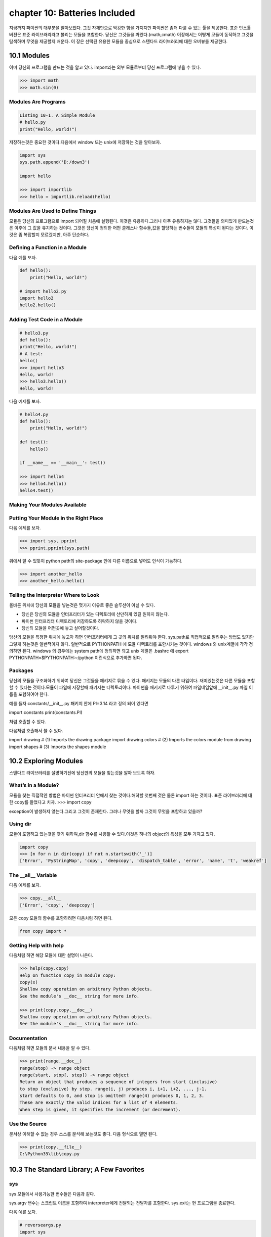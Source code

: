 chapter 10: Batteries Included
==================================
지금까지 파이썬의 대부분을 알아보았다.
그것 자체만으로 막강한 힘을 가지지만 파이썬은 좀더 다룰 수 있는 툴을 제공한다.
표준 인스톨 버젼은 표준 라이브러리라고 불리는 모듈을 포함한다.
당신은 그것들을 봐왔다.(math,cmath)
이장에서는 어떻게 모듈이 동작하고 그것을 탐색하며 무엇을 제공할지 배운다.
이 장은 선택된 유용한 모듈을 중심으로 스탠다드 라이브러리에 대한 오버뷰를 제공한다.



10.1 Modules
-------------------
이미 당신의 프로그램을 만드는 것을 알고 있다.
import라는 외부 모듈로부터 당신 프로그램에 넣을 수 있다.

.. code-block:: python

    >>> import math
    >>> math.sin(0)

Modules Are Programs
~~~~~~~~~~~~~~~~~~~~~~

.. code-block:: python


    Listing 10-1. A Simple Module
    # hello.py
    print("Hello, world!")

저장하는것은 중요한 것이다.다음에서 window 또는 unix에 저장하는 것을 알아보자.

.. code-block:: python

    import sys
    sys.path.append('D:/down3')

    import hello

    >>> import importlib
    >>> hello = importlib.reload(hello)

Modules Are Used to Define Things
~~~~~~~~~~~~~~~~~~~~~~~~~~~~~~~~~~~~
모듈은 당신의 프로그램으로 import 되어질 처음에 실행된다.
이것은 유용하다.그러나 아주 유용하지는 않다.
그것들을 의미있게 만드는것은 이후에 그 값을 유지하는 것이다.
그것은 당신이 정의한 어떤 클래스나 함수들,값을 할당하는 변수들이 모듈의 특성이 된다는 것이다.
이것은 좀 복잡할지 모르겠지만, 아주 단순하다.

Defining a Function in a Module
~~~~~~~~~~~~~~~~~~~~~~~~~~~~~~~~
다음 예를 보자.

.. code-block:: python


    def hello():
        print("Hello, world!")

    # import hello2.py
    import hello2
    hello2.hello()

Adding Test Code in a Module
~~~~~~~~~~~~~~~~~~~~~~~~~~~~~~~

.. code-block:: python

    # hello3.py
    def hello():
    print("Hello, world!")
    # A test:
    hello()
    >>> import hello3
    Hello, world!
    >>> hello3.hello()
    Hello, world!


다음 예제를 보자.

.. code-block:: python

    # hello4.py
    def hello():
        print("Hello, world!")

    def test():
        hello()

    if __name__ == '__main__': test()

    >>> import hello4
    >>> hello4.hello()
    hello4.test()

Making Your Modules Available
~~~~~~~~~~~~~~~~~~~~~~~~~~~~~~~


Putting Your Module in the Right Place
~~~~~~~~~~~~~~~~~~~~~~~~~~~~~~~~~~~~~~~~
다음 예제를 보자.

.. code-block:: python

    >>> import sys, pprint
    >>> pprint.pprint(sys.path)

위에서 알 수 있듯이 python path의 site-package 안에 다른 이름으로 넣어도 인식이 가능하다.

.. code-block:: python

    >>> import another_hello
    >>> another_hello.hello()

Telling the Interpreter Where to Look
~~~~~~~~~~~~~~~~~~~~~~~~~~~~~~~~~~~~~~~
올바른 위치에 당신의 모듈을 넣는것은 몇가지 이유로 좋은 솔루션이 아닐 수 있다.

- 당신은 당신의 모듈을 인터프리터가 있는 디렉토리에 산만하게 있길 원하지 않는다.
- 파이썬 인터프리터 디렉토리에 저장하도록 허락하지 않을 것이다.
- 당신의 모듈을 어떤곳에 놓고 싶어할것이다.

당신의 모듈을 특정한 위치에 놓고자 하면 인터프리터에게 그 곳의 위치를 알려줘야 한다.
sys.path로 직접적으로 알려주는 방법도 있지만 그렇게 하는것은 일반적이지 않다.
일반적으로 PYTHONPATH 에 모듈 디렉토리를 포함시키는 것이다.
windows 와 unix계열에 각각 정의하면 된다.
windows 의 경우에는 system path에 정의하면 되고
unix 계열은 .bashrc 에 export PYTHONPATH=$PYTHONPATH:~/python 이런식으로 추가하면 된다.


Packages
~~~~~~~~~~~~~
당신의 모듈을 구조화하기 위하여 당신은 그것들을 패키지로 묶을 수 있다. 패키지는 모듈의 다른 타입이다.
재미있는것은 다른 모듈을 포함할 수 있다는 것이다.모듈이 파일에 저장할때 패키지는 디렉토리이다.
파이썬을 패키지로 다루기 위하여 파일네임앞에 __init__.py 파일 이름을 포함하여야 한다.

예를 들자
constants/__init__.py 패키지 안에 PI=3.14 라고 정의 되어 있다면

import constants
print(constants.PI)

처럼 호출할 수 있다.

.. image:: ./img/chapter10-1.png

다음처럼 호출해서 쓸 수 있다.

import drawing # (1) Imports the drawing package
import drawing.colors # (2) Imports the colors module
from drawing import shapes # (3) Imports the shapes module



10.2 Exploring Modules
--------------------------
스탠다드 라이브러리를 설명하기전에 당신만의 모듈을 찾는것을 알아 보도록 하자.


What’s in a Module?
~~~~~~~~~~~~~~~~~~~~~~~
모듈을 찾는 직접적인 방법은 파이썬 인터프리터 안에서 찾는 것이다.해햐할 첫번째 것은 물론 import 하는 것이다.
표준 라이브러리에 대한 copy를 들었다고 치자.
>>> import copy

exception이 발생하지 않는다.그리고 그것이 존재한다. 그러나 무엇을 할까 그것이 무엇을 포함하고 있을까?

Using dir
~~~~~~~~~~~~~~~
모듈이 포함하고 있는것을 찾기 위하여,dir 함수를 사용할 수 있다.이것은 하나의 object의 특성을 모두 가지고 있다.

.. code-block:: python

    import copy
    >>> [n for n in dir(copy) if not n.startswith('_')]
    ['Error', 'PyStringMap', 'copy', 'deepcopy', 'dispatch_table', 'error', 'name', 't', 'weakref']

The __all__ Variable
~~~~~~~~~~~~~~~~~~~~~
다음 예제를 보자.

.. code-block:: python

    >>> copy.__all__
    ['Error', 'copy', 'deepcopy']

모든 copy 모듈의 함수를 포함하려면 다음처럼 하면 된다.

.. code-block:: python

    from copy import *

Getting Help with help
~~~~~~~~~~~~~~~~~~~~~~~~
다음처럼 하면 해당 모듈에 대한 설명이 나온다.

.. code-block:: python


    >>> help(copy.copy)
    Help on function copy in module copy:
    copy(x)
    Shallow copy operation on arbitrary Python objects.
    See the module's __doc__ string for more info.

    >>> print(copy.copy.__doc__)
    Shallow copy operation on arbitrary Python objects.
    See the module's __doc__ string for more info.

Documentation
~~~~~~~~~~~~~~~
다음처럼 하면 모듈의 문서 내용을 알 수 있다.

.. code-block:: python

    >>> print(range.__doc__)
    range(stop) -> range object
    range(start, stop[, step]) -> range object
    Return an object that produces a sequence of integers from start (inclusive)
    to stop (exclusive) by step. range(i, j) produces i, i+1, i+2, ..., j-1.
    start defaults to 0, and stop is omitted! range(4) produces 0, 1, 2, 3.
    These are exactly the valid indices for a list of 4 elements.
    When step is given, it specifies the increment (or decrement).


Use the Source
~~~~~~~~~~~~~~~~~
문서상 이해할 수 없는 경우 소스를 분석해 보는것도 좋다.
다음 형식으로 열면 된다.

.. code-block:: python


    >>> print(copy.__file__)
    C:\Python35\lib\copy.py


10.3 The Standard Library; A Few Favorites
--------------------------------------------

sys
~~~~~
sys 모듈에서 사용가능한 변수들은 다음과 같다.

.. image:: ./img/chapter10-2.png

sys.argv 변수는 스크립트 이름을 포함하여 interpreter에게 전달되는 전달자를 포함한다.
sys.exit는 현 프로그램을 종료한다.

다음 예를 보자.

.. code-block:: python

    # reverseargs.py
    import sys
    args = sys.argv[1:]
    args.reverse()
    print(' '.join(args))


os
~~~~
os module은 몇가지의 operation system 서비스에 대한 접근을 준다.
os module은 확장적이다.
몇가지 os 모듈에서 유용한 함수와 변수를 다음에 언급했다.


.. image:: ./img/chapter10-3.png

에를 들면 다음처럼 실해이 가능하다.

os.system('/usr/bin/firefox')

os.system(r'C:\"Program Files (x86)"\"Mozilla Firefox"\firefox.exe')

os.startfile(r'C:\Program Files (x86)\Mozilla Firefox\firefox.exe')

fileinput
~~~~~~~~~~
11장에서 파일 처리하는 여러가지 법을 배울 것이다.
fileinput은 라인에 있는 모든 파일을 처리할 수 있게 도와준다.

$ python some_script.py file1.txt file2.txt file3.txt

또는

$ cat file.txt | python some_script.py

fileinput에 대해서 자세히 알아보자.

.. image:: ./img/chapter10-4.png

.. code-block:: python

    # numberlines.py
    import fileinput
    for line in fileinput.input(inplace=True):
    line = line.rstrip()
    num = fileinput.lineno()
    print('{:<50} # {:2d}'.format(line, num))
    If you run this program on itself, like this:
    $ python numberlines.py numberlines.py


Sets, Heaps, and Deques
~~~~~~~~~~~~~~~~~~~~~~~~
파이썬에는 유용한 data 구조들이 많다.

sets
~~~~~
오래전에 sets는 sets 모듈에 Set class로 구현되어졌다.
set은 build-in class로 import 할 필요가 없다.

.. code-block:: python

    >>> set(range(10))
    {0, 1, 2, 3, 4, 5, 6, 7, 8, 9}

    >>> type({})
    <class 'dict'>


.. code-block:: python


    >>> {0, 1, 2, 3, 0, 1, 2, 3, 4, 5}
    {0, 1, 2, 3, 4, 5}

전달자 없이 set을 호출할 필요가 있다.중요 사용법은 멤버쉽을 결정하는것이다. 그래서 중복은 무시된다.
dictionaries와 같이 element set의 순서는 매우 임의적이다.그리고 의존적이지 말아야 한다.

.. code-block:: python

    >>> {'fee', 'fie', 'foe'}
    {'foe', 'fee', 'fie'}

멤버쉽을 체크하는것과 더불어 union 이나 intersection 등의 다양한 표준 동작들을 할 수 있다.
다음 예를 보자.

.. code-block:: python

    >>> a = {1, 2, 3}
    >>> b = {2, 3, 4}
    >>> a.union(b)
    {1, 2, 3, 4}
    >>> a | b
    {1, 2, 3, 4}

다음 예를 보자.

.. code-block:: python

    a = {1, 2, 3}
    b = {2, 3, 4}
    print(a.union(b))
    print(a|b)

    c=a&b
    print(c)
    print(c.issubset(a))
    print(c.issuperset(a))

    print(c>=a)

    print(a.intersection(b))

    print(a & b)

    print(a.difference(b))

    print(a - b)

    print(a.symmetric_difference(b))

    print(a ^ b)

    print(a.copy())

    print(a.copy() is a)

sets은 mutable이기때문에 dictionary 에서 key처럼 쓰이지 않을지도 모르겠다.
또다른 문제는 sets 자체로는 유일한 immutable 값을 가지기때문에 다른 sets 값을 포함하지 않을 지 모르겠다.
sets of sets 가 종종 쓰이기때문에 이것은 문제가 된다. immutable sets를 표현하는 frozenset type도 있다.
예를 보자.

.. code-block:: python

    >>> a = set()
    >>> b = set()
    >>> a.add(b)
    Traceback (most recent call last):
    File "<stdin>", line 1, in ?
    TypeError: set objects are unhashable
    >>> a.add(frozenset(b))

Heaps
~~~~~~~~~~
또다른 잘 알려진 data 구조는 heap이다.  큐 우선권과 같은 것이다.
우선권 queue 는 object를 임의의 순서로 추가한다.그리고 언제라도 가장 작은 element를 찾는다.
이것은 list에서 min을 사용하는 것보다 쉽다.
사실 파이썬에는 구분되는 heap type이 없다. 유일하게 heap-manuplating function만 존재한다.
이러한 모듈을 heapq 라고 불리우고 여섯개의 함수를 포함한다.
다음예를 보자.

.. code-block:: python

    from heapq import *
    from random import shuffle
    data = list(range(10))
    shuffle(data)
    heap = []
    for n in data:
        heappush(heap, n)

    print(heap)

    print(heappush(heap, 0.5))
    print(heap)

    print(heappop(heap))

    print(heappop(heap))

    print(heappop(heap))

    print(heap)


다음 예처럼 heappop은 가장 작은 element부터 나오게 된다.

heapify 함수는 임의의 리스트를 취하고 최소한의 suffle을 통해 legal heap로 만든다.
heappush 와 heappop 사용하기 시작하기 전에 사용한다.

.. code-block:: python

    ###heapify

    heap = [5, 8, 0, 3, 6, 7, 9, 1, 4, 2]
    heapify(heap)
    print(heap)

    heapify(heap)
    print(heap)

    ##heapreplace
    heapreplace(heap, 0.5)
    print(heap)
    heapreplace(heap, 10)

    print(heap)

heapq 모듈의 나머지 함수는 nlargest(n,iter) , nsmallist(n,iter) n largest or smallest element들이다.

Deques (and Other Collections)
~~~~~~~~~~~~~~~~~~~~~~~~~~~~~~~
다음 예를 보자.

.. code-block:: python

    from collections import deque
    q = deque(range(5))
    q.append(5)
    q.appendleft(6)
    print(q)
    deque([6, 0, 1, 2, 3, 4, 5])
    print(q.pop())

    print(q.popleft())

    q.rotate(3)
    print(q)

    q.rotate(-1)
    print(q)

time
~~~~~~~
time 모듈은 다음과 같은 함수를 포함한다.

.. image:: ./img/chapter10-6.png

.. code-block:: python

    >>> time.asctime()
    'Mon Jul 18 14:06:07 2016'

random
~~~~~~~~~~
random 모듈은 랜덤 숫자를 리턴하는 함수들을 포함한다.
시뮬레이션이나 랜덤 아웃풋을 만드는 프로그램에 유용하다.

.. image:: ./img/chapter10-7.png

다음 예를 보자.


.. code-block:: python


    from random import *
    from time import *
    date1 = (2016, 1, 1, 0, 0, 0, -1, -1, -1)
    time1 = mktime(date1)
    date2 = (2017, 1, 1, 0, 0, 0, -1, -1, -1)
    time2 = mktime(date2)

    random_time = uniform(time1, time2)
    print(asctime(localtime(random_time)))

주사위 던지기 메카니즘은 randrange 와 for loop로 만들어 진다.

.. code-block:: python

    from random import randrange
    num = int(input('How many dice? '))
    sides = int(input('How many sides per die? '))
    sum = 0
    for i in range(num): sum += randrange(sides) + 1
    print('The result is', sum)

shelve and json
~~~~~~~~~~~~~~~~
skip

A Potential Trap
~~~~~~~~~~~~~~~~~~
shelve.open으로 리턴되는 object는 일상의 mapping이 아니라는 것을 아는것이 중요하다.

다음 예를 보자.

.. code-block:: python

    # database.py
    import sys, shelve

    def store_person(db):
        """
        Query user for data and store it in the shelf object
        """
        pid = input('Enter unique ID number: ')
        person = {}
        person['name'] = input('Enter name: ')
        person['age'] = input('Enter age: ')
        person['phone'] = input('Enter phone number: ')
        db[pid] = person

    def lookup_person(db):
        """
        Query user for ID and desired field, and fetch the corresponding data from
        the shelf object
        """
        pid = input('Enter ID number: ')
        field = input('What would you like to know? (name, age, phone) ')
        field = field.strip().lower()

        print(field.capitalize() + ':', db[pid][field])

    def print_help():
        print('The available commands are:')
        print('store  : Stores information about a person')
        print('lookup : Looks up a person from ID number')
        print('quit   : Save changes and exit')
        print('?      : Prints this message')

    def enter_command():
        cmd = input('Enter command (? for help): ')
        cmd = cmd.strip().lower()
        return cmd

    def main():
        database = shelve.open('C:\\database.dat') # You may want to change this name
        try:
            while True:
                cmd = enter_command()
                if  cmd == 'store':
                    store_person(database)
                elif cmd == 'lookup':
                    lookup_person(database)
                elif cmd == '?':
                    print_help()
                elif cmd == 'quit':
                    return
        finally:
            database.close()

    if name == '__main__': main()


What Is a Regular Expression?
~~~~~~~~~~~~~~~~~~~~~~~~~~~~~~~


Contents of the re Module
~~~~~~~~~~~~~~~~~~~~~~~~~
다음을 보자.

.. image:: ./img/chapter10-8.png

.. code-block:: python

    import re

    some_text1='test,beta,,,,,gama,pat,delta'

    print(re.search(some_text1,'pat'))

    some_text = 'alpha, beta,,,,gamma delta'
    print(re.split('[, ]+', some_text))


    print(re.split('[, ]+', some_text, maxsplit=2))

    print(re.split('[, ]+', some_text, maxsplit=1))


    pat = '[a-zA-Z]+'
    text = '"Hm... Err -- are you sure?" he said, sounding insecure.'
    print(re.findall(pat, text))

    pat = r'[.?\-",]+'
    print(re.findall(pat, text))

    pat = '{name}'
    text = 'Dear {name}...'
    print(re.sub(pat, 'Mr. Gumby', text))


Match Objects and Groups
~~~~~~~~~~~~~~~~~~~~~~~~~~~

.. image:: ./img/chapter10-9.png

다음 예를 보자

.. code-block:: python


    import re

    m = re.match(r'www\.(.*)\..{3}', 'www.python.org')

    print(m.group(1))

    print(m.start(1))

    print(m.end(1))

    print(m.span(1))

Group Numbers and Functions in Substitutions
~~~~~~~~~~~~~~~~~~~~~~~~~~~~~~~~~~~~~~~~~~~~~~
skip

다음 예를 보자.

.. code-block:: python

    # find_sender.py
    import fileinput, re
    pat = re.compile('From: (.*) <.*?>$')
    for line in fileinput.input():
        m = pat.match(line)
        if m: print(m.group(1))

A Sample Template System
~~~~~~~~~~~~~~~~~~~~~~~~~~~
template은 완성된 text 종류를 얻기위해 특별한 값을 넣을 수 있는 파일이다.

다음 예를 보자.

.. code-block:: python

    # templates.py

    import fileinput, re

    # Matches fields enclosed in square brackets:
    field_pat = re.compile(r'\[(.+?)\]')

    # We'll collect variables in this:
    scope = {}

    # This is used in re.sub:
    def replacement(match):
        code = match.group(1)
        try:
            # If the field can be evaluated, return it:
            return str(eval(code, scope))
        except SyntaxError:
            # Otherwise, execute the assignment in the same scope ...
            #exec code in scope
            # ... and return an empty string:
            return ''

    # Get all the text as a single string:

    # (There are other ways of doing this; see Chapter 11)
    lines = []
    for line in fileinput.input():
        lines.append(line)
    text = ''.join(lines)

    # Substitute all the occurrences of the field pattern:
    print(field_pat.sub(replacement, text))

Other Interesting Standard Modules
~~~~~~~~~~~~~~~~~~~~~~~~~~~~~~~~~~~~~~

argparse:

cmd:

csv:

datetime:

difflib:

enum:

functools:

itertools:

logging:

statistics:

timeit, profile, and trace:







10.4 A Quick Summary
------------------------

Modules:
~~~~~~~~~~~~
A module is basically a subprogram whose main function is to define
things, such as functions, classes, and variables. If a module contains any test
code, it should be placed in an if statement that checks whether name == '__
main__'. Modules can be imported if they are in the PYTHONPATH. You import a
module stored in the file foo.py with the statement import foo.
Packages:
~~~~~~~~~~
A package is just a module that contains other modules. Packages are
implemented as directories that contain a file named __init__.py.
Exploring modules: After you have imported a module into the interactive
interpreter, you can explore it in many ways. Among them are using
dir, examining the __all__ variable, and using the help function. The
documentation and the source code can also be excellent sources of information
and insight.
The standard library:
~~~~~~~~~~~~~~~~~~~~~~
Python comes with several modules included, collectively
called the standard library. Some of these were reviewed in this chapter:

New Function
~~~~~~~~~~~~~~~

.. image:: ./img/chapter10-10.png